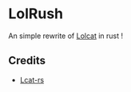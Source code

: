 * LolRush

An simple rewrite of [[https://github.com/busyloop/lolcat][Lolcat]] in rust !

[[./screenshot.jpg]]

** Credits
+ [[https://github.com/davidkna/lcat-rs][Lcat-rs]]
